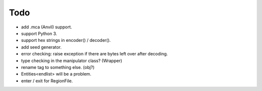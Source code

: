 Todo
----

* add .mca (Anvil) support.

* support Python 3.

* support hex strings in encoder() / decoder().

* add seed generator.

* error checking: raise exception if there are bytes left over after decoding.

* type checking in the manipulator class? (Wrapper)

* rename tag to something else. (obj?)

* Entities<endlist> will be a problem.

* enter / exit for RegionFile.

